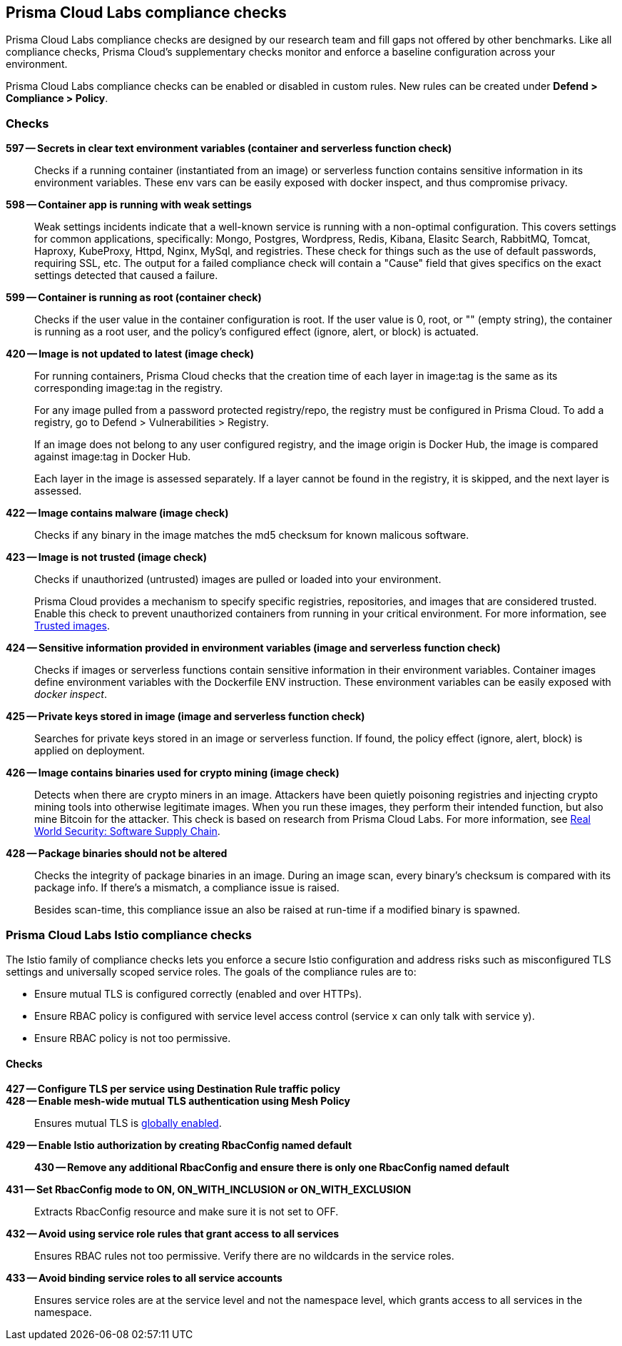 == Prisma Cloud Labs compliance checks

Prisma Cloud Labs compliance checks are designed by our research team and fill gaps not offered by other benchmarks.
Like all compliance checks, Prisma Cloud's supplementary checks monitor and enforce a baseline configuration across your environment.

Prisma Cloud Labs compliance checks can be enabled or disabled in custom rules.
New rules can be created under *Defend > Compliance > Policy*.


[.section]
=== Checks

*597 -- Secrets in clear text environment variables (container and serverless function check)*::

Checks if a running container (instantiated from an image) or serverless function contains sensitive information in its environment variables.
These env vars can be easily exposed with docker inspect, and thus compromise privacy.

*598 -- Container app is running with weak settings*::

Weak settings incidents indicate that a well-known service is running with a non-optimal configuration. This covers settings for common applications, specifically: Mongo, Postgres, Wordpress, Redis, Kibana, Elasitc Search, RabbitMQ, Tomcat, Haproxy, KubeProxy, Httpd, Nginx, MySql, and registries. These check for things such as the use of default passwords, requiring SSL, etc. The output for a failed compliance check will contain a "Cause" field that gives specifics on the exact settings detected that caused a failure.

*599 -- Container is running as root (container check)*::

Checks if the user value in the container configuration is root.
If the user value is 0, root, or "" (empty string), the container is running as a root user, and the policy's configured effect (ignore, alert, or block) is actuated.

*420 -- Image is not updated to latest (image check)*::

For running containers, Prisma Cloud checks that the creation time of each layer in image:tag is the same as its corresponding image:tag in the registry.
+
For any image pulled from a password protected registry/repo, the registry must be configured in Prisma Cloud. To add a registry, go to Defend > Vulnerabilities > Registry.
+
If an image does not belong to any user configured registry, and the image origin is Docker Hub, the image is compared against image:tag in Docker Hub.
+
Each layer in the image is assessed separately.
If a layer cannot be found in the registry, it is skipped, and the next layer is assessed.

*422 -- Image contains malware (image check)*::

Checks if any binary in the image matches the md5 checksum for known malicous software.

*423 -- Image is not trusted (image check)*::

Checks if unauthorized (untrusted) images are pulled or loaded into your environment.
+
Prisma Cloud provides a mechanism to specify specific registries, repositories, and images that are considered trusted.
Enable this check to prevent unauthorized containers from running in your critical environment.
For more information, see
xref:../compliance/trusted_images.adoc#[Trusted images].

*424 -- Sensitive information provided in environment variables (image and serverless function check)*::

Checks if images or serverless functions contain sensitive information in their environment variables.
Container images define environment variables with the Dockerfile ENV instruction.
These environment variables can be easily exposed with _docker inspect_.

*425 -- Private keys stored in image (image and serverless function check)*::

Searches for private keys stored in an image or serverless function.
If found, the policy effect (ignore, alert, block) is applied on deployment.

*426 -- Image contains binaries used for crypto mining (image check)*::

Detects when there are crypto miners in an image.
Attackers have been quietly poisoning registries and injecting crypto mining tools into otherwise legitimate images.
When you run these images, they perform their intended function, but also mine Bitcoin for the attacker.
This check is based on research from Prisma Cloud Labs.
For more information, see https://dockercon.docker.com/watch/T2xVKBNbq255j56Hecd1XZ[Real World Security: Software Supply Chain].

*428 -- Package binaries should not be altered*::

Checks the integrity of package binaries in an image.
During an image scan, every binary's checksum is compared with its package info.
If there's a mismatch, a compliance issue is raised.
+
Besides scan-time, this compliance issue an also be raised at run-time if a modified binary is spawned.


=== Prisma Cloud Labs Istio compliance checks

The Istio family of compliance checks lets you enforce a secure Istio configuration and address risks such as misconfigured TLS settings and universally scoped service roles.
The goals of the compliance rules are to:

* Ensure mutual TLS is configured correctly (enabled and over HTTPs).
* Ensure RBAC policy is configured with service level access control (service x can only talk with service y).
* Ensure RBAC policy is not too permissive.

[.section]
==== Checks

*427 -- Configure TLS per service using Destination Rule traffic policy*::


*428 -- Enable mesh-wide mutual TLS authentication using Mesh Policy*::

Ensures mutual TLS is https://istio.io/docs/tasks/security/authn-policy/#globally-enabling-istio-mutual-tls[globally enabled].


*429 -- Enable Istio authorization by creating RbacConfig named default*::


*430 -- Remove any additional RbacConfig and ensure there is only one RbacConfig named default*


*431 -- Set RbacConfig mode to ON, ON_WITH_INCLUSION or ON_WITH_EXCLUSION*::

Extracts RbacConfig resource and make sure it is not set to OFF.


*432 -- Avoid using service role rules that grant access to all services*::

Ensures RBAC rules not too permissive.
Verify there are no wildcards in the service roles.


*433 -- Avoid binding service roles to all service accounts*::

Ensures service roles are at the service level and not the namespace level, which grants access to all services in the namespace.
